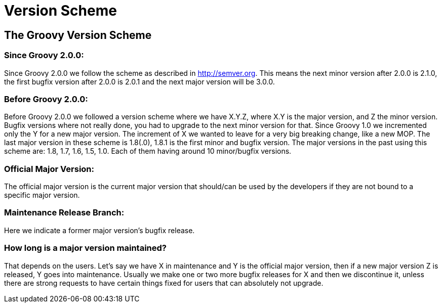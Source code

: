 //////////////////////////////////////////

  Licensed to the Apache Software Foundation (ASF) under one
  or more contributor license agreements.  See the NOTICE file
  distributed with this work for additional information
  regarding copyright ownership.  The ASF licenses this file
  to you under the Apache License, Version 2.0 (the
  "License"); you may not use this file except in compliance
  with the License.  You may obtain a copy of the License at

    http://www.apache.org/licenses/LICENSE-2.0

  Unless required by applicable law or agreed to in writing,
  software distributed under the License is distributed on an
  "AS IS" BASIS, WITHOUT WARRANTIES OR CONDITIONS OF ANY
  KIND, either express or implied.  See the License for the
  specific language governing permissions and limitations
  under the License.

//////////////////////////////////////////

= Version Scheme


== The Groovy Version Scheme

=== Since Groovy 2.0.0:

Since Groovy 2.0.0 we follow the scheme as described in http://semver.org. This means the next minor version after 2.0.0 is 2.1.0, the first bugfix version after 2.0.0 is 2.0.1 and the next major version will be 3.0.0.

=== Before Groovy 2.0.0:

Before Groovy 2.0.0 we followed a version scheme where we have X.Y.Z, where X.Y is the major version, and Z the minor version. Bugfix versions where not really done, you had to upgrade to the next minor version for that. Since Groovy 1.0 we incremented only the Y for a new major version. The increment of X we wanted to leave for a very big breaking change, like a new MOP. The last major version in these scheme is 1.8(.0), 1.8.1 is the first minor and bugfix version. The major versions in the past using this scheme are: 1.8, 1.7, 1.6, 1.5, 1.0. Each of them having around 10 minor/bugfix versions.

=== Official Major Version:

The official major version is the current major version that should/can be used by the developers if they are not bound to a specific major version.

=== Maintenance Release Branch:

Here we indicate a former major version's bugfix release.

=== How long is a major version maintained?

That depends on the users. Let's say we have X in maintenance and Y is the official major version, then if a new major version Z is released, Y goes into maintenance. Usually we make one or two more bugfix releases for X and then we discontinue it, unless there are strong requests to have certain things fixed for users that can absolutely not upgrade.